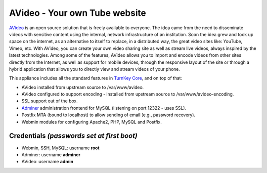 AVideo - Your own Tube website
==============================

AVideo_ is an open source solution that is freely available
to everyone. The idea came from the need to disseminate videos with
sensitive content using the internal, network infrastructure of an
institution. Soon the idea grew and took up space on the internet, as
an alternative to itself to replace, in a distributed way, the great
video sites like: YouTube, Vimeo, etc. With AVideo, you can create
your own video sharing site as well as stream live videos, always
inspired by the latest technologies. Among some of the features,
AVideo allows you to import and encode videos from other sites
directly from the Internet, as well as support for mobile devices,
through the responsive layout of the site or through a hybrid application
that allows you to directly view and stream videos of your phone.

This appliance includes all the standard features in `TurnKey Core`_,
and on top of that:

- AVideo installed from upstream source to /var/www/avideo.
- AVideo configured to support encoding - installed from upstream source to
  /var/www/avideo-encoding.
- SSL support out of the box.
- `Adminer`_ administration frontend for MySQL (listening on port
  12322 - uses SSL).
- Postfix MTA (bound to localhost) to allow sending of email (e.g.,
  password recovery).
- Webmin modules for configuring Apache2, PHP, MySQL and Postfix.

Credentials *(passwords set at first boot)*
-------------------------------------------

-  Webmin, SSH, MySQL: username **root**
-  Adminer: username **adminer**
-  AVideo: username **admin**


.. _AVideo: https://platform.avideo.com/AVideo_OpenSource
.. _TurnKey Core: https://www.turnkeylinux.org/core
.. _Adminer: https://www.adminer.org/
